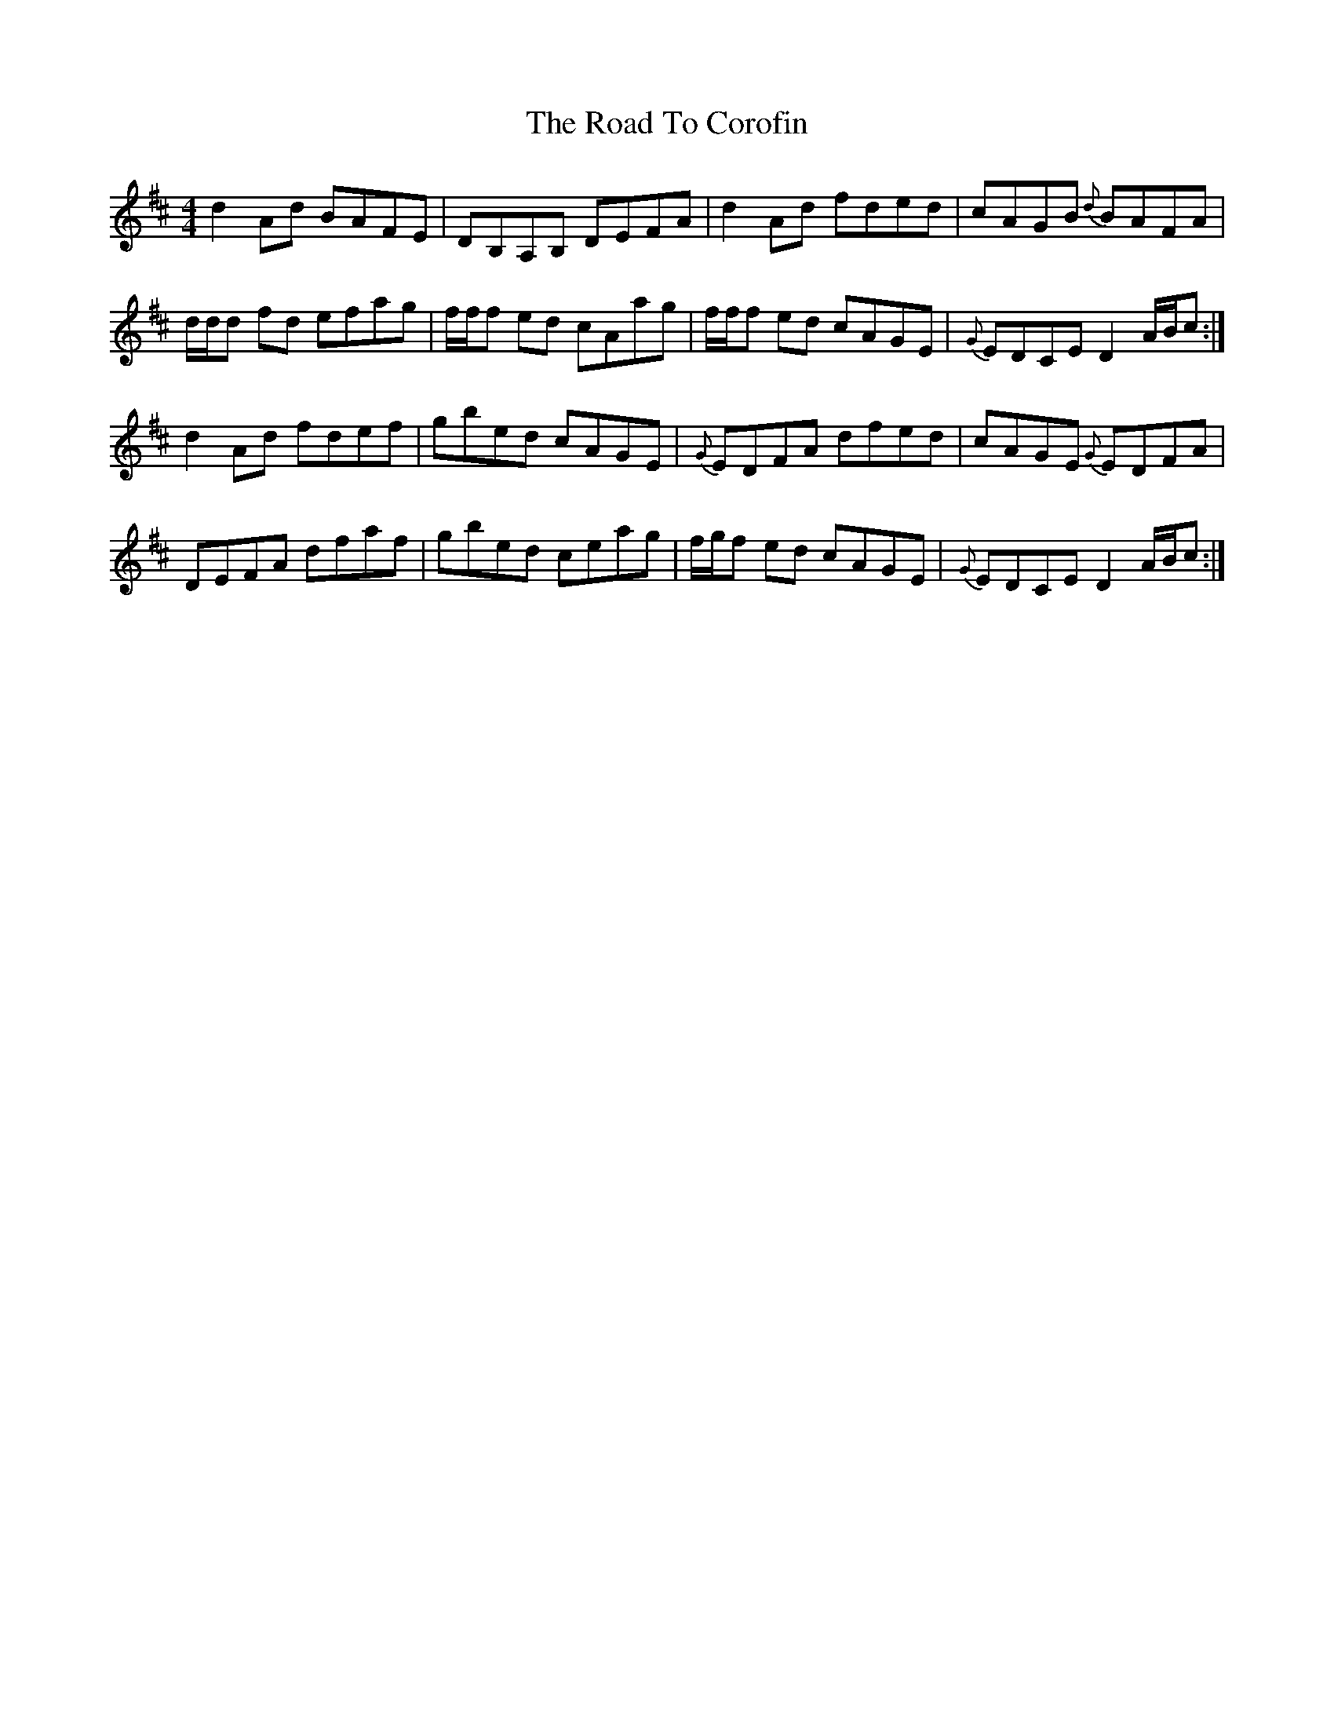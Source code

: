 X: 34673
T: Road To Corofin, The
R: reel
M: 4/4
K: Dmajor
d2 Ad BAFE|DB,A,B, DEFA|d2 Ad fded|cAGB {d}BAFA|
d/d/d fd efag|f/f/f ed cAag|f/f/f ed cAGE|{G}EDCE D2 A/B/c:|
d2 Ad fdef|gbed cAGE|{G}EDFA dfed|cAGE {G}EDFA|
DEFA dfaf|gbed ceag|f/g/f ed cAGE|{G}EDCE D2 A/B/c:|

